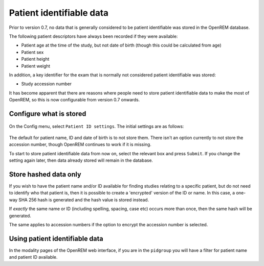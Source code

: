 #########################
Patient identifiable data
#########################

Prior to version 0.7, no data that is generally considered to be patient identifiable was stored in the OpenREM database.

The following patient descriptors have always been recorded if they were available:

* Patient age at the time of the study, but not date of birth (though this could be calculated from age)
* Patient sex
* Patient height
* Patient weight

In addition, a key identifier for the exam that is normally not considered patient identifiable was stored:

* Study accession number

It has become apparent that there are reasons where people need to store patient identifiable data to make the most of
OpenREM, so this is now configurable from version 0.7 onwards.

Configure what is stored
========================

.. figure:: img/ConfigMenu.png
    :align: center
    :alt: Configuration menu

On the Config menu, select ``Patient ID settings``. The initial settings are as follows:

.. figure:: img/ModifyPtIDStorage.png
    :align: center
    :alt: Modify patient identifiable data settings

The default for patient name, ID and date of birth is to not store them. There isn't an option currently to not store
the accession number, though OpenREM continues to work if it is missing.

To start to store patient identifiable data from now on, select the relevant box and press ``Submit``. If you change the
setting again later, then data already stored will remain in the database.

Store hashed data only
======================

If you wish to have the patient name and/or ID available for finding studies relating to a specific patient, but do
not need to identify who that patient is, then it is possible to create a 'encrypted' version of the ID or name. In this
case, a one-way SHA 256 hash is generated and the hash value is stored instead.

If *exactly* the same name or ID (including spelling, spacing, case etc) occurs more than once, then the same hash
will be generated.

The same applies to accession numbers if the option to encrypt the accession number is selected.

Using patient identifiable data
===============================

In the modality pages of the OpenREM web interface, if you are in the ``pidgroup`` you will have a filter for patient
name and patient ID available.
